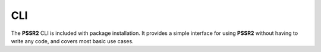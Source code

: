 CLI
====

The **PSSR2** CLI is included with package installation.
It provides a simple interface for using **PSSR2** without having to write any code, and covers most basic use cases.

.. argparse::
   :filename: ../pssr/__main__.py
   :func: parse
   :prog: pssr

